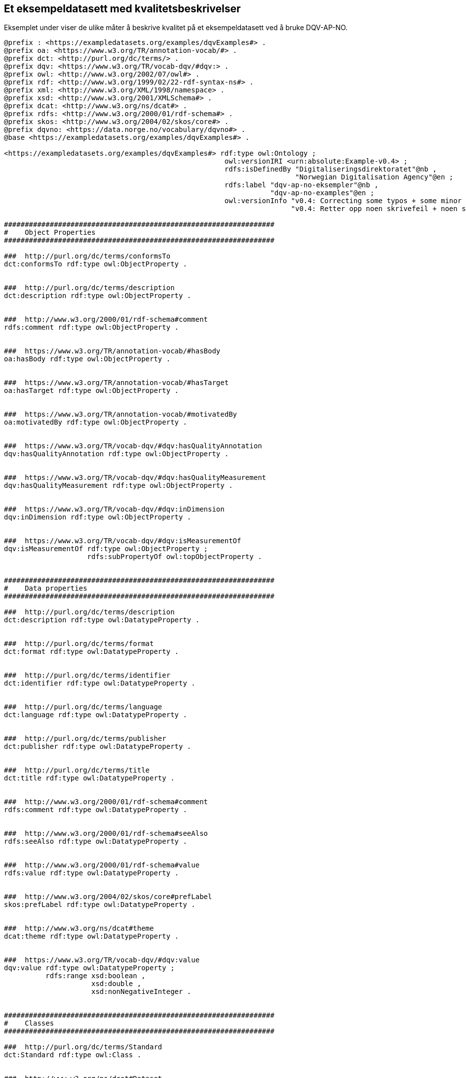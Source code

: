 == Et eksempeldatasett med kvalitetsbeskrivelser [[eksempelet]]

Eksemplet under viser de ulike måter å beskrive kvalitet på et eksempeldatasett ved å bruke DQV-AP-NO.

[source, turtle]
----
@prefix : <https://exampledatasets.org/examples/dqvExamples#> .
@prefix oa: <https://www.w3.org/TR/annotation-vocab/#> .
@prefix dct: <http://purl.org/dc/terms/> .
@prefix dqv: <https://www.w3.org/TR/vocab-dqv/#dqv:> .
@prefix owl: <http://www.w3.org/2002/07/owl#> .
@prefix rdf: <http://www.w3.org/1999/02/22-rdf-syntax-ns#> .
@prefix xml: <http://www.w3.org/XML/1998/namespace> .
@prefix xsd: <http://www.w3.org/2001/XMLSchema#> .
@prefix dcat: <http://www.w3.org/ns/dcat#> .
@prefix rdfs: <http://www.w3.org/2000/01/rdf-schema#> .
@prefix skos: <http://www.w3.org/2004/02/skos/core#> .
@prefix dqvno: <https://data.norge.no/vocabulary/dqvno#> .
@base <https://exampledatasets.org/examples/dqvExamples#> .

<https://exampledatasets.org/examples/dqvExamples#> rdf:type owl:Ontology ;
                                                     owl:versionIRI <urn:absolute:Example-v0.4> ;
                                                     rdfs:isDefinedBy "Digitaliseringsdirektoratet"@nb ,
                                                                      "Norwegian Digitalisation Agency"@en ;
                                                     rdfs:label "dqv-ap-no-eksempler"@nb ,
                                                                "dqv-ap-no-examples"@en ;
                                                     owl:versionInfo "v0.4: Correcting some typos + some minor adjustments"@en ,
                                                                     "v0.4: Retter opp noen skrivefeil + noen små justeringer"@nb .

#################################################################
#    Object Properties
#################################################################

###  http://purl.org/dc/terms/conformsTo
dct:conformsTo rdf:type owl:ObjectProperty .


###  http://purl.org/dc/terms/description
dct:description rdf:type owl:ObjectProperty .


###  http://www.w3.org/2000/01/rdf-schema#comment
rdfs:comment rdf:type owl:ObjectProperty .


###  https://www.w3.org/TR/annotation-vocab/#hasBody
oa:hasBody rdf:type owl:ObjectProperty .


###  https://www.w3.org/TR/annotation-vocab/#hasTarget
oa:hasTarget rdf:type owl:ObjectProperty .


###  https://www.w3.org/TR/annotation-vocab/#motivatedBy
oa:motivatedBy rdf:type owl:ObjectProperty .


###  https://www.w3.org/TR/vocab-dqv/#dqv:hasQualityAnnotation
dqv:hasQualityAnnotation rdf:type owl:ObjectProperty .


###  https://www.w3.org/TR/vocab-dqv/#dqv:hasQualityMeasurement
dqv:hasQualityMeasurement rdf:type owl:ObjectProperty .


###  https://www.w3.org/TR/vocab-dqv/#dqv:inDimension
dqv:inDimension rdf:type owl:ObjectProperty .


###  https://www.w3.org/TR/vocab-dqv/#dqv:isMeasurementOf
dqv:isMeasurementOf rdf:type owl:ObjectProperty ;
                    rdfs:subPropertyOf owl:topObjectProperty .


#################################################################
#    Data properties
#################################################################

###  http://purl.org/dc/terms/description
dct:description rdf:type owl:DatatypeProperty .


###  http://purl.org/dc/terms/format
dct:format rdf:type owl:DatatypeProperty .


###  http://purl.org/dc/terms/identifier
dct:identifier rdf:type owl:DatatypeProperty .


###  http://purl.org/dc/terms/language
dct:language rdf:type owl:DatatypeProperty .


###  http://purl.org/dc/terms/publisher
dct:publisher rdf:type owl:DatatypeProperty .


###  http://purl.org/dc/terms/title
dct:title rdf:type owl:DatatypeProperty .


###  http://www.w3.org/2000/01/rdf-schema#comment
rdfs:comment rdf:type owl:DatatypeProperty .


###  http://www.w3.org/2000/01/rdf-schema#seeAlso
rdfs:seeAlso rdf:type owl:DatatypeProperty .


###  http://www.w3.org/2000/01/rdf-schema#value
rdfs:value rdf:type owl:DatatypeProperty .


###  http://www.w3.org/2004/02/skos/core#prefLabel
skos:prefLabel rdf:type owl:DatatypeProperty .


###  http://www.w3.org/ns/dcat#theme
dcat:theme rdf:type owl:DatatypeProperty .


###  https://www.w3.org/TR/vocab-dqv/#dqv:value
dqv:value rdf:type owl:DatatypeProperty ;
          rdfs:range xsd:boolean ,
                     xsd:double ,
                     xsd:nonNegativeInteger .


#################################################################
#    Classes
#################################################################

###  http://purl.org/dc/terms/Standard
dct:Standard rdf:type owl:Class .


###  http://www.w3.org/ns/dcat#Dataset
dcat:Dataset rdf:type owl:Class .


###  https://www.w3.org/TR/annotation-vocab/#Motivation
oa:Motivation rdf:type owl:Class .


###  https://www.w3.org/TR/annotation-vocab/#TextualBody
oa:TextualBody rdf:type owl:Class .


###  https://www.w3.org/TR/vocab-dqv/#dqv:Dimension
dqv:Dimension rdf:type owl:Class .


###  https://www.w3.org/TR/vocab-dqv/#dqv:Metric
dqv:Metric rdf:type owl:Class .


###  https://www.w3.org/TR/vocab-dqv/#dqv:QualityAnnotation
dqv:QualityAnnotation rdf:type owl:Class .


###  https://www.w3.org/TR/vocab-dqv/#dqv:QualityCertificate
dqv:QualityCertificate rdf:type owl:Class ;
                       rdfs:subClassOf dqv:QualityAnnotation .


###  https://www.w3.org/TR/vocab-dqv/#dqv:QualityMeasurement
dqv:QualityMeasurement rdf:type owl:Class .


###  https://www.w3.org/TR/vocab-dqv/#dqv:UserQualityFeedback
dqv:UserQualityFeedback rdf:type owl:Class ;
                        rdfs:subClassOf dqv:QualityAnnotation .


#################################################################
#    Individuals
#################################################################

###  https://data.norge.no/vocabulary/dqvno#completeness
dqvno:completeness rdf:type owl:NamedIndividual ,
                            dqv:Dimension ;
                   skos:prefLabel "completeness"@en ,
                                  "fullstendighet"@nb ;
                   rdfs:comment "Dette er en predefinert kvalitetsdimensjon (dqv:Dimension)."@nb ,
                                "This is a predefined quality dimension (dqv:Dimension)."@en ;
                   rdfs:isDefinedBy "https://data.norge.no/vocabulary/dqvno#completeness" .


###  https://data.norge.no/vocabulary/dqvno#isAuthoritative
dqvno:isAuthoritative rdf:type owl:NamedIndividual ,
                               dqv:QualityCertificate ;
                      skos:prefLabel "er autoritativ"@nb ,
                                     "is authoritative"@en ;
                      rdfs:comment "Dette er et predefinert kvalitetssertifikat (dqv:QualityCertificate) som sier at noe er autoritativt."@nb ,
                                   "This is a predefined dqv:QualityCertificate stating that something is authoritative."@en ;
                      rdfs:isDefinedBy "https://data.norge.no/vocabulary/dqvno#isAuthoritative" .


###  https://data.norge.no/vocabulary/dqvno#missingObjects
dqvno:missingObjects rdf:type owl:NamedIndividual ,
                              dqv:Metric ;
                     skos:prefLabel "manglende enheter"@nb ,
                                    "missing objects"@en ;
                     rdfs:comment "Dette er et predefinert kvalitetsmål (dqv:Metric) med boolsk verdi, som sier hvorvidt det mangler noen enheter i datasettet."@nb ,
                                  "This is a predefined dqv:Metric in boolean, which states whether some objects are missing in the dataset."@en ;
                     rdfs:isDefinedBy "https://data.norge.no/vocabulary/dqvno#missingObjects" .


###  https://data.norge.no/vocabulary/dqvno#numberOfMissingObjects
dqvno:numberOfMissingObjects rdf:type owl:NamedIndividual ,
                                      dqv:Metric ;
                             skos:prefLabel "antall manglende enheter"@nb ,
                                            "number of missing objects"@en ;
                             rdfs:comment "Dette er et predefinert kvalitetsmål (dqv:Metric) med ikke-negativ-heltall, som sier antall enheter som mangler i datasettet."@nb ,
                                          "This is a predefined metric (dqv:Metric) with nonNegativeInteger, which states the number of objects that are missing in the dataset."@en ;
                             rdfs:isDefinedBy "https://data.norge.no/vocabulary/dqvno#numberOfMissingObjects" .


###  https://data.norge.no/vocabulary/dqvno#rateOfMissingObjects
dqvno:rateOfMissingObjects rdf:type owl:NamedIndividual ,
                                    dqv:Metric ;
                           skos:prefLabel "andel manglende enheter"@nb ,
                                          "rate of missing objects"@en ;
                           rdfs:comment "Dette er et predefinert kvalitetsmål (dqv:Metric) med double (uttrykt som prosent), som sier andel enheter som mangler i datasettet."@nb ,
                                        "This is a predefined metric (dqv:Metric) with double (typed as percentage), which states the rate of missing objects in the dataset."@en ;
                           rdfs:isDefinedBy "https://data.norge.no/vocabulary/dqvno#rateOfMissingObjects" .


###  https://exampledatasets.org/examples/dqvExamples#dsBuildings
:dsBuildings rdf:type owl:NamedIndividual ,
                      dcat:Dataset ;
             dct:conformsTo :qsQualitySpecification ;
             dqv:hasQualityAnnotation dqvno:isAuthoritative ,
                                      :qaCompleteness ,
                                      :qaUserFeedback ;
             dqv:hasQualityMeasurement :qmMissingObjects ,
                                       :qmNumberMissingObjects ,
                                       :qmRateMissingObjects ;
             dct:description "An example dataset."@en ,
                             "Et eksempeldatasett."@nb ;
             dct:identifier "https://exampledatasets.org/examples/dqvExamples#"^^xsd:anyURI ;
             dct:publisher "https://data.brreg.no/enhetsregisteret/api/enheter/991825827"^^xsd:anyURI ;
             dct:title "Buildings - an example dataset"@en ,
                       "Bygninger - et eksempeldatasett"@nb ;
             dcat:theme "http://publications.europa.eu/resource/authority/data-theme/GOVE"^^xsd:anyURI .


###  https://exampledatasets.org/examples/dqvExamples#qaCompleteness
:qaCompleteness rdf:type owl:NamedIndividual ,
                         dqv:QualityAnnotation ;
                oa:hasBody :tekstFullstendighet ,
                           :textCompleteness ;
                oa:hasTarget :dsBuildings ;
                oa:motivatedBy dqv:qualityAssessment ;
                dqv:inDimension dqvno:completeness .


###  https://exampledatasets.org/examples/dqvExamples#qaUserFeedback
:qaUserFeedback rdf:type owl:NamedIndividual ,
                         dqv:UserQualityFeedback ;
                oa:hasBody :tekstBrukertilbakemelding ,
                           :textUserFeedback ;
                oa:hasTarget :dsBuildings ;
                oa:motivatedBy dqv:qualityAssessment ;
                dqv:inDimension dqvno:completeness .


###  https://exampledatasets.org/examples/dqvExamples#qmMissingObjects
:qmMissingObjects rdf:type owl:NamedIndividual ,
                           dqv:QualityMeasurement ;
                  dqv:isMeasurementOf dqvno:missingObjects ;
                  dqv:value "true"^^xsd:boolean ;
                  rdfs:comment "Ja, noen bygninger mangler i datasettet."@nb ,
                               "Yes, some buildings are missing in the dataset."@en .


###  https://exampledatasets.org/examples/dqvExamples#qmNumberMissingObjects
:qmNumberMissingObjects rdf:type owl:NamedIndividual ,
                                 dqv:QualityMeasurement ;
                        dqv:isMeasurementOf dqvno:numberOfMissingObjects ;
                        dqv:value "2"^^xsd:nonNegativeInteger ;
                        rdfs:comment "To bygninger mangler i datasettet."@nb ,
                                     "Two buildings are missing in the dataset."@en .


###  https://exampledatasets.org/examples/dqvExamples#qmRateMissingObjects
:qmRateMissingObjects rdf:type owl:NamedIndividual ,
                               dqv:QualityMeasurement ;
                      dqv:isMeasurementOf dqvno:rateOfMissingObjects ;
                      dqv:value "0.02"^^xsd:double ;
                      rdfs:comment "0.02% av bygninger mangler i datasettet."@nb ,
                                   "0.02% of buildings are missing in the dataset."@en .


###  https://exampledatasets.org/examples/dqvExamples#qsQualitySpecification
:qsQualitySpecification rdf:type owl:NamedIndividual ,
                                 dct:Standard ;
                        dct:title "Eksempel kvalitetsspesifikasjon"@nb ,
                                  "Example quality specification"@en ;
                        rdfs:seeAlso "https://exampledatasets.org/standards/kvalitetsspesifikasjon/"@nb ,
                                     "https://exampledatasets.org/standards/quality-specification/"@en ;
                        rdfs:comment "Denne spesifikasjonen dekker følgende kvalitetsdimensjoner: fullstendighet, nøyaktighet og konsistens."@nb ,
                                     "The specification covers the following dimensions: completeness, accuracy and consistency."@en .


###  https://exampledatasets.org/examples/dqvExamples#tekstBrukertilbakemelding
:tekstBrukertilbakemelding rdf:type owl:NamedIndividual ,
                                    oa:TextualBody ;
                           dct:format "text/plain" ;
                           dct:language "nb" ;
                           rdfs:value "Godt eksempeldatasett med god nok fullstendighet." .


###  https://exampledatasets.org/examples/dqvExamples#tekstFullstendighet
:tekstFullstendighet rdf:type owl:NamedIndividual ,
                              oa:TextualBody ;
                     dct:format "text/plain" ;
                     dct:language "nb" ;
                     rdfs:value "Det tar i gjennomsnitt 24 dager fra en bygning står ferdig eller er revet til den er innlemmet i eller tatt ut fra datasettet." .


###  https://exampledatasets.org/examples/dqvExamples#textCompleteness
:textCompleteness rdf:type owl:NamedIndividual ,
                           oa:TextualBody ;
                  dct:format "text/plain" ;
                  dct:language "en" ;
                  rdfs:value "On average there will be 24 days from a building is completed or demolished, to it is included in or excluded from the dataset." .


###  https://exampledatasets.org/examples/dqvExamples#textUserFeedback
:textUserFeedback rdf:type owl:NamedIndividual ,
                           oa:TextualBody ;
                  dct:format "text/plain" ;
                  dct:language "en" ;
                  rdfs:value "Good example dataset with good enough completeness." .


###  https://www.w3.org/TR/vocab-dqv/#dqv:qualityAssessment
dqv:qualityAssessment rdf:type owl:NamedIndividual ,
                               oa:Motivation ;
                      skos:prefLabel "kvalitetsvurdering"@nb ,
                                     "quality assessment"@en ;
                      rdfs:comment "Dette er en predefinert instans av oa:Motivation."@nb ,
                                   "This is a predefined instance of oa:Motivation."@en ;
                      rdfs:isDefinedBy "https://www.w3.org/TR/vocab-dqv/#dqv:qualityAssessment" .


###  Generated by the OWL API (version 4.5.9.2019-02-01T07:24:44Z) https://github.com/owlcs/owlapi
----
